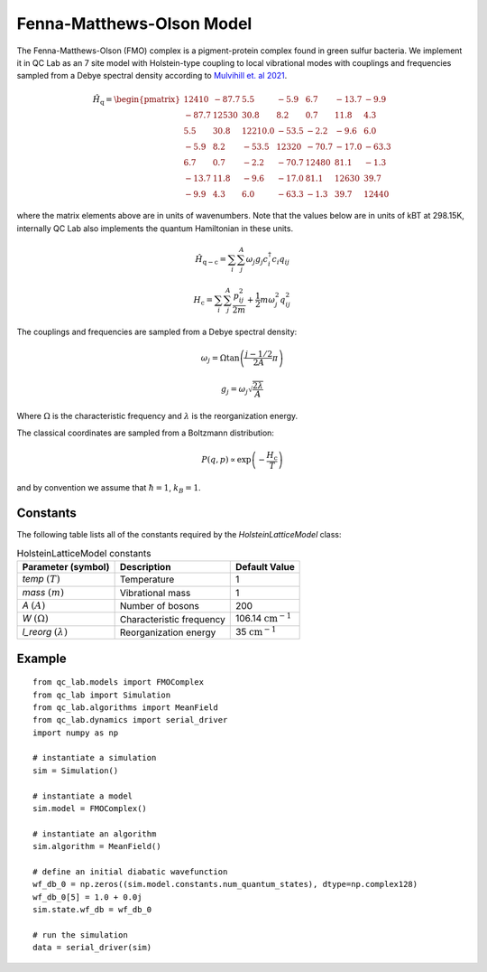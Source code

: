 .. _fmo_model:

Fenna-Matthews-Olson Model
~~~~~~~~~~~~~~~~~~~~~~~~~~

The Fenna-Matthews-Olson (FMO) complex is a pigment-protein complex found in green sulfur bacteria. We implement it in QC Lab as an 
7 site model with Holstein-type coupling to local vibrational modes with couplings and frequencies sampled from a Debye spectral 
density according to `Mulvihill et. al 2021 <https://doi.org/10.1063/5.0051101>`_. 


.. math::
    
    \hat{H}_{\mathrm{q}} = \begin{pmatrix}
        12410 & -87.7 & 5.5 & -5.9 & 6.7 & -13.7 & -9.9 \\
        -87.7 & 12530 & 30.8 & 8.2 & 0.7 & 11.8 & 4.3 \\
        5.5 & 30.8 & 12210.0 & -53.5 & -2.2 & -9.6 & 6.0 \\
        -5.9 & 8.2 & -53.5 & 12320 & -70.7 & -17.0 & -63.3 \\
        6.7 & 0.7 & -2.2 & -70.7 & 12480 & 81.1 & -1.3 \\
        -13.7 & 11.8 & -9.6 & -17.0 & 81.1 & 12630 & 39.7 \\
        -9.9 & 4.3 & 6.0 & -63.3 & -1.3 & 39.7 & 12440
    \end{pmatrix}

where the matrix elements above are in units of wavenumbers. Note that the values below are in units of kBT at 298.15K, internally QC Lab 
also implements the quantum Hamiltonian in these units.

.. math::

    \hat{H}_{\mathrm{q-c}} = \sum_{i}\sum_{j}^{A}\omega_{j}g_{j}c^{\dagger}_{i}c_{i}q_{ij}

.. math::

    H_{\mathrm{c}} = \sum_{i}\sum_{j}^{A} \frac{p_{ij}^{2}}{2m} + \frac{1}{2}m\omega_{j}^{2}q_{ij}^{2}


The couplings and frequencies are sampled from a Debye spectral density:

.. math::

    \omega_{j} = \Omega\tan\left(\frac{j - 1/2}{2A}\pi\right)

.. math::

    g_{j} = \omega_{j}\sqrt{\frac{2\lambda}{A}}

Where :math:`\Omega` is the characteristic frequency and :math:`\lambda` is the reorganization energy. 

The classical coordinates are sampled from a Boltzmann distribution:

.. math::

    P(q,p) \propto \exp\left(-\frac{H_{\mathrm{c}}}{T}\right)

and by convention we assume that :math:`\hbar = 1`, :math:`k_{B} = 1`.

Constants
----------

The following table lists all of the constants required by the `HolsteinLatticeModel` class:

.. list-table:: HolsteinLatticeModel constants
   :header-rows: 1

   * - Parameter (symbol)
     - Description
     - Default Value
   * - `temp` :math:`(T)`
     - Temperature
     - 1
   * - `mass` :math:`(m)`
     - Vibrational mass
     - 1
   * - `A` :math:`(A)`
     - Number of bosons
     - 200
   * - `W` :math:`(\Omega)`
     - Characteristic frequency
     - 106.14 :math:`\mathrm{cm}^{-1}`
   * - `l_reorg` :math:`(\lambda)`
     - Reorganization energy
     - 35 :math:`\mathrm{cm}^{-1}`

     
Example
-------

::

    from qc_lab.models import FMOComplex
    from qc_lab import Simulation
    from qc_lab.algorithms import MeanField
    from qc_lab.dynamics import serial_driver
    import numpy as np

    # instantiate a simulation
    sim = Simulation()

    # instantiate a model 
    sim.model = FMOComplex()

    # instantiate an algorithm 
    sim.algorithm = MeanField()

    # define an initial diabatic wavefunction 
    wf_db_0 = np.zeros((sim.model.constants.num_quantum_states), dtype=np.complex128)
    wf_db_0[5] = 1.0 + 0.0j
    sim.state.wf_db = wf_db_0

    # run the simulation
    data = serial_driver(sim)